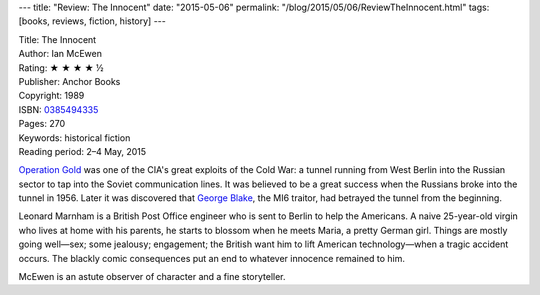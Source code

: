 ---
title: "Review: The Innocent"
date: "2015-05-06"
permalink: "/blog/2015/05/06/ReviewTheInnocent.html"
tags: [books, reviews, fiction, history]
---



.. image:: https://images-na.ssl-images-amazon.com/images/P/0385494335.01.MZZZZZZZ.jpg
    :alt: The Innocent
    :target: https://www.amazon.com/dp/0385494335/?tag=georgvreill-20
    :class: right-float

| Title: The Innocent
| Author: Ian McEwen
| Rating: ★ ★ ★ ★ ½
| Publisher: Anchor Books
| Copyright: 1989
| ISBN: `0385494335 <https://www.amazon.com/dp/0385494335/?tag=georgvreill-20>`_
| Pages: 270
| Keywords: historical fiction
| Reading period: 2–4 May, 2015

`Operation Gold`_ was one of the CIA's great exploits of the Cold War:
a tunnel running from West Berlin into the Russian sector
to tap into the Soviet communication lines.
It was believed to be a great success when the Russians broke into the tunnel in 1956.
Later it was discovered that `George Blake`_, the MI6 traitor,
had betrayed the tunnel from the beginning.

Leonard Marnham is a British Post Office engineer
who is sent to Berlin to help the Americans.
A naive 25-year-old virgin who lives at home with his parents,
he starts to blossom when he meets Maria, a pretty German girl.
Things are mostly going well—\
sex; some jealousy; engagement; the British want him to lift American technology—\
when a tragic accident occurs.
The blackly comic consequences put an end to whatever innocence remained to him.

McEwen is an astute observer of character and a fine storyteller.

.. _Operation Gold:
    http://en.wikipedia.org/wiki/Operation_Gold
.. _George Blake:
    http://en.wikipedia.org/wiki/George_Blake

.. _permalink:
    /blog/2015/05/06/ReviewTheInnocent.html
